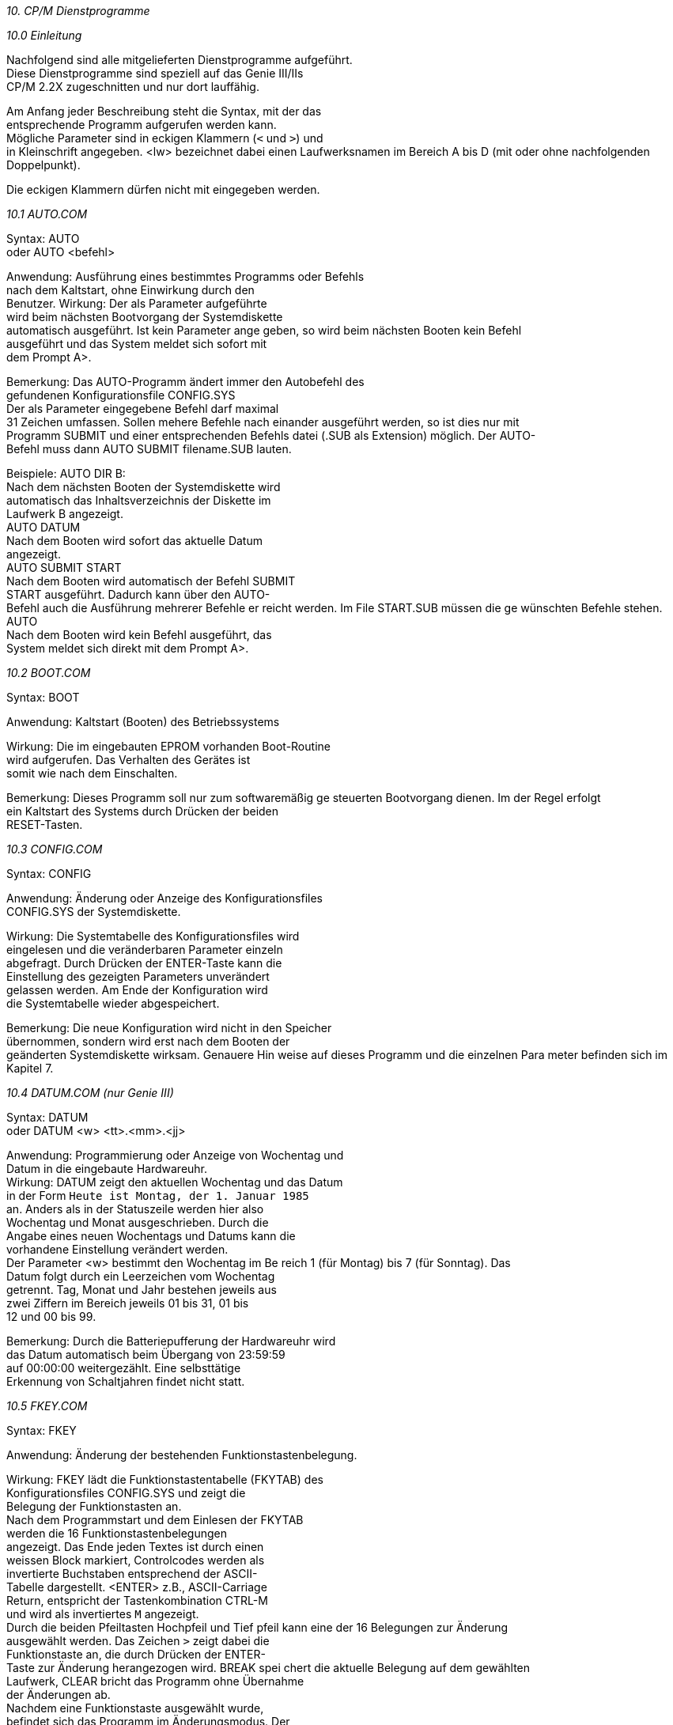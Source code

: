 
// page_length " 66"

// margin_top " 6"

// header_margin " 3"

// footer_margin " 3"

// .po " 10"

// .pn " 1"

// ?? dot "he" " Kapitel 10                                Dienstprogramme"

// .fo "(c) 1986 by Klaus K{mpf Softwareentwicklung          10-#"
_10. CP/M Dienstprogramme_

_10.0 Einleitung_

Nachfolgend  sind alle mitgelieferten Dienstprogramme  aufgeführt. +
Diese  Dienstprogramme  sind speziell auf das  Genie  III/IIs  +
CP/M 2.2X zugeschnitten und nur dort lauffähig.

Am  Anfang jeder Beschreibung steht die Syntax,  mit der  das  +
entsprechende Programm aufgerufen werden kann. +
Mögliche Parameter sind in eckigen Klammern (`<` und `>`) und  +
in Kleinschrift angegeben.  <lw> bezeichnet dabei einen Laufwerksnamen  im  Bereich A bis D (mit oder ohne  nachfolgenden  +
Doppelpunkt).

Die eckigen Klammern dürfen nicht mit eingegeben werden. +

// .pa ""

<<<
_10.1  AUTO.COM_


Syntax:    AUTO +
oder       AUTO <befehl>

Anwendung: Ausführung eines bestimmtes Programms oder Befehls  +
           nach  dem  Kaltstart,  ohne Einwirkung  durch  den  +
           Benutzer.  Wirkung:  Der als Parameter aufgeführte  +
           wird beim nächsten Bootvorgang der  Systemdiskette  +
           automatisch  ausgeführt.  Ist kein Parameter ange           geben,  so  wird beim nächsten Booten kein  Befehl  +
           ausgeführt  und das System meldet sich sofort  mit  +
           dem Prompt A>.

Bemerkung: Das AUTO-Programm ändert immer den Autobefehl  des  +
           gefundenen Konfigurationsfile CONFIG.SYS +
           Der als Parameter eingegebene Befehl darf  maximal  +
           31  Zeichen umfassen.  Sollen mehere Befehle nach           einander  ausgeführt werden,  so ist dies nur  mit  +
           Programm SUBMIT und einer entsprechenden  Befehls           datei  (.SUB  als Extension)  möglich.  Der  AUTO- +
           Befehl muss dann AUTO SUBMIT filename.SUB lauten.

Beispiele: AUTO DIR B: +
           Nach  dem nächsten Booten der Systemdiskette  wird  +
           automatisch das Inhaltsverzeichnis der Diskette im  +
           Laufwerk B angezeigt. +
           AUTO DATUM +
           Nach  dem  Booten wird sofort das  aktuelle  Datum  +
           angezeigt. +
           AUTO SUBMIT START +
           Nach dem Booten wird automatisch der Befehl SUBMIT  +
           START  ausgeführt.  Dadurch  kann über  den  AUTO- +
           Befehl  auch  die Ausführung mehrerer Befehle  er           reicht  werden.  Im File START.SUB müssen die  ge           wünschten Befehle stehen. +
           AUTO +
           Nach dem Booten wird kein Befehl  ausgeführt,  das  +
           System meldet sich direkt mit dem Prompt A>. +

// .pa ""

<<<
_10.2  BOOT.COM_


Syntax:    BOOT

Anwendung: Kaltstart (Booten) des Betriebssystems

Wirkung:   Die  im eingebauten EPROM  vorhanden  Boot-Routine  +
           wird  aufgerufen.  Das  Verhalten des Gerätes  ist  +
           somit wie nach dem Einschalten.

Bemerkung: Dieses  Programm  soll nur zum  softwaremäßig  ge           steuerten Bootvorgang dienen. Im der Regel erfolgt  +
           ein Kaltstart des Systems durch Drücken der beiden  +
           RESET-Tasten. +

// .pa ""

<<<
_10.3  CONFIG.COM_


Syntax:    CONFIG

Anwendung: Änderung   oder  Anzeige  des  Konfigurationsfiles  +
           CONFIG.SYS der Systemdiskette.

Wirkung:   Die  Systemtabelle  des  Konfigurationsfiles  wird  +
           eingelesen und die veränderbaren Parameter einzeln  +
           abgefragt.  Durch Drücken der ENTER-Taste kann die  +
           Einstellung  des gezeigten Parameters  unverändert  +
           gelassen  werden.  Am Ende der Konfiguration  wird  +
           die Systemtabelle wieder abgespeichert.

Bemerkung: Die neue Konfiguration wird nicht in den  Speicher  +
           übernommen,  sondern wird erst nach dem Booten der  +
           geänderten  Systemdiskette wirksam.  Genauere Hin           weise auf dieses Programm und die einzelnen  Para           meter befinden sich im Kapitel 7. +

// .pa ""

<<<
_10.4  DATUM.COM                               (nur Genie III)_


Syntax:    DATUM +
oder       DATUM <w> <tt>.<mm>.<jj>

Anwendung: Programmierung  oder  Anzeige  von  Wochentag  und  +
           Datum in die eingebaute Hardwareuhr. +
Wirkung:   DATUM zeigt den aktuellen Wochentag und das  Datum  +
           in der Form `Heute ist Montag, der 1. Januar 1985`  +
           an. Anders als in der Statuszeile werden hier also  +
           Wochentag  und  Monat  ausgeschrieben.  Durch  die  +
           Angabe  eines neuen Wochentags und Datums kann die  +
           vorhandene Einstellung verändert werden. +
           Der  Parameter <w> bestimmt den Wochentag  im  Be           reich  1  (für Montag) bis 7  (für  Sonntag).  Das  +
           Datum  folgt  durch ein Leerzeichen vom  Wochentag  +
           getrennt. Tag, Monat und Jahr bestehen jeweils aus  +
           zwei Ziffern im Bereich jeweils 01 bis 31,  01 bis  +
           12 und 00 bis 99.

Bemerkung: Durch  die Batteriepufferung der Hardwareuhr  wird  +
           das  Datum automatisch beim Übergang von  23:59:59  +
           auf  00:00:00  weitergezählt.   Eine  selbsttätige  +
           Erkennung von Schaltjahren findet nicht statt. +

// .pa ""

<<<
_10.5  FKEY.COM_


Syntax:    FKEY

Anwendung: Änderung der bestehenden Funktionstastenbelegung.

Wirkung:   FKEY  lädt die Funktionstastentabelle (FKYTAB) des  +
           Konfigurationsfiles   CONFIG.SYS  und  zeigt   die  +
           Belegung der Funktionstasten an.  +
           Nach dem Programmstart und dem Einlesen der FKYTAB  +
           werden  die  16  Funktionstastenbelegungen  +
           angezeigt.  Das Ende jeden Textes ist durch  einen  +
           weissen  Block markiert,  Controlcodes werden  als  +
           invertierte  Buchstaben  entsprechend  der  ASCII- +
           Tabelle dargestellt.  <ENTER> z.B., ASCII-Carriage  +
           Return,  entspricht  der Tastenkombination  CTRL-M  +
           und wird als invertiertes `M` angezeigt. +
           Durch  die beiden Pfeiltasten Hochpfeil und  Tief           pfeil  kann  eine der 16 Belegungen zur  Änderung  +
           ausgewählt werden. Das Zeichen `>` zeigt dabei die  +
           Funktionstaste  an,  die durch Drücken der  ENTER- +
           Taste zur Änderung herangezogen wird.  BREAK spei           chert  die  aktuelle Belegung  auf  dem  gewählten  +
           Laufwerk,  CLEAR bricht das Programm ohne Übernahme  +
           der Änderungen ab. +
           Nachdem  eine  Funktionstaste  ausgewählt   wurde,  +
           befindet sich das Programm im Änderungsmodus.  Der  +
           blinkende  Cursor zeigt auf das erste Zeichen  des  +
           Funktionstastentexts.  In  der untersten Zeile ist  +
           die Anzahl der noch freien Zeichen angegeben.  Der  +
           dargestellte  Text kann nun überschrieben  werden,  +
           oder neue Zeichen nach Aktivierung des  Einfügemo           dus eingefügt werden. Durch die Pfeiltasten Links           pfeil  und  Rechtspfeil wird der Cursor  innerhalb  +
           des Textes bewegt. Tiefpfeil löscht das Zeichen an  +
           der Cursorposition,  CLEAR den gesamten  Text.  Um  +
           auch  die  Eingabe von Controlcodes  zu  erlauben,  +
           erfolgt  eine spezielle  Tastaturabfrage.  Dadurch  +
           ist  es möglich,  alle Controlcodes,  insbesondere  +
           den ENTER-Code CR,  mit in den Funktionstastentext  +
           zu integrieren.  Der Änderungsmodus wird durch die  +
           BREAK-Taste  beendet und man befindet sich  danach  +
           wieder im Auswahlmodus.

Bemerkung: FKEY   arbeitet   immer  nur  mit  der   auf   der  +
           Systemdiskette   befindlichen   Konfigurationsfile  +
           CONFIG.SYS     und     speichert     die      neue  +
           Funktionstastenbelegung  nach  der  Änderung  auch  +
           wieder dort ab. Die Aktivierung der neuen Belegung  +
           wird am Ende des Programms explizit abgefragt. +
           Im Auswahlmodus werden die Pfeiltasten nach ca. 1-

           2 Sekunden automatisch wiederholt. SHIFT-Hochpfeil  +
           verschiebt  die  Markierung zum ersten und  SHIFT- +
           Tiefpfeil zum letzten Text. +

// .pa ""

<<<
_10.6  FORMAT.COM_


Syntax:    FORMAT <lw> </V> </W> </VW> +
oder       FORMAT

Anwendung: Das  Programm FORMAT dient zur Formatierung  einer  +
           Diskette.

Wirkung:   Bei  der Formatierung wird die Diskette in  Spuren  +
           und  Sektoren eingeteilt,  die dem  Betriebssystem  +
           die Orientierung auf der Diskette bei Schreib- und  +
           Leseoperationen ermöglicht. +
           FORMAT  formatiert die Diskette im Laufwerk  <lw>.  +
           Ist  kein Laufwerk angegeben,  so wird  der  Lauf           werksname  gesondert abgefragt.  Die  Formatierung  +
           erfolgt immer in dem für dieses Laufwerk gewählten  +
           Format.

Bemerkung: Mit Hilfe des Formatprogramms können alle vom CP/M  +
           2.2X unterstützten Formate bearbeitet werden. +
           Das  FORMAT-Programm beginnt bei der  Formatierung  +
           einer Diskette immer auf der Spur 0.  Während  der  +
           Formatierung  wird die bearbeitete Spurnummer  und  +
           Diskettenseite  angezeigt.  Im Normalfall wird die  +
           Formatierung  nicht nochmals  überprüft,  da  dies  +
           einen  ziemlichen Zeitverlust bedeutet.  Über  den  +
           Parameter   `/V`  kann  jedoch  eine   Überprüfung  +
           erzwungen  werden.  Wird dabei ein Fehler erkannt,  +
           so  erfolgt die Ausgabe eines kurzen Pieptons  und  +
           die  Formatierung der fehlerhaften Spur wird  wie           derholt. +
           Durch  Drücken der BREAK-Taste ist  jederzeit  der  +
           Abbruch einer begonnen Formatierung möglich.

           Über  den Parameter `/W` wird explizit auf die  zu  +
           formatierende   Diskette  gewartet,   ohne  diesen  +
           Parameter beginnt die Formatierung sofort. Ist das  +
           aktuelle   und  das  zur   Formatierung   gewählte  +
           Laufwerk  identisch,  so  wird der Parameter  `/W`  +
           automatisch  gesetzt  und  die  Diskette  getrennt  +
           angefordert.

Beispiele: FORMAT +
           Das  FORMAT-Programm wird gestartet und fragt nach  +
           dem Laufwerk,  das formatiert werden soll. An die           ser Stelle ist durch Drücken der BREAK-Taste  oder  +
           CTRL-C  ein  sofortiger  Programmabbruch  möglich.  +
           Nach der Eingabe einer korrekten Laufwerksbezeich           nung wird sofort mit der Formatierung begonnen. +
           FORMAT B +
           Die  Diskette  im Laufwerk B wird in dem durch  PD 

           für  dieses Laufwerk gewählten Format  formatiert.  +
           Der Beginn der Formatierung erfolgt  sofort,  ohne  +
           zusätzliche Bestätigung.  Ein Abbruch ist nur über  +
           die BREAK-Taste möglich. +
           FORMAT B/V +
           Die  Diskette  im Laufwerk B wird  formatiert  und  +
           jede  Spur einzeln auf eine korrekte  Formatierung  +
           hin überprüft. +
           FORMAT B/W +
           Das  Format-Programm wartet mit  der  Formatierung  +
           bis   die  gewünschte  Diskette  ins  Laufwerk   B  +
           eingelegt wurde. +

// .pa ""

<<<
_10.7  ID.COM_


Syntax:    ID <lw>:<formatname>

Anwendung: Aufbringen   eines   Boot-Laders  mit   der    der  +
           Formatkennung  <formatname>  auf die  im  Laufwerk  +
           <lw> eingelegte Diskette.

Wirkung:   ID   formatiert  die  Spur  0,   Vorderseite   und  +
           Rückseite,   der  gewählten  Diskette  mit  je  10  +
           Sektoren  a 256 Bytes (Single Density) und  bringt  +
           den  Bootsektor  (SYSBOOT.SYS),   den   CPM-Loader  +
           (LOADER.SYS)   und  die  Formatkennung   (benötigt  +
           PDRIVE.SYS) auf. +
           Die Spur 1 (Vorder- und Rückseite) wird mit je  10  +
           Sektoren  a 512 Bytes (Double Density)  formatiert  +
           und das CP/M 2.2 Betriebsystem (CPM22X.SYS) darauf  +
           kopiert. +
           Bootfähig wird eine Diskette jedoch erst, wenn die  +
           beiden  Systemfiles CONFIG.SYS und BIOS22X.SYS auf  +
           die Diskette kopiert werden.

Bemerkung: Der Syntax des ID-Befehls entspricht genau dem des  +
           PD-Befehls.    Der  ID-Befehl  beeinflusst  jedoch  +
           nicht  die  den Laufwerken  zugewiesenen  Formate,  +
           sondern  legt  nur auf der Diskette des  gewählten  +
           Laufwerks zwei Systemspuren an.  Hat das  gewählte  +
           Format  weniger als zwei reservierte Systemspuren,  +
           wie z.B.  das D80 DSDD Format, so ist eine Kennung  +
           nicht möglich. +
           Genauso  wie  der PD-Befehl,  prüft auch  das  ID- +
           Programm die Verträglichkeit zwischen Laufwerk und  +
           Format  bezüglich  5 1/4 oder 8  Zoll.  Soll  eine  +
           bootfähige  Diskette erstellt werden,  so muß  die  +
           Kennung  mit einem Laufwerk gleichen Typs wie  das  +
           Bootlaufwerk erfolgen.  Ist z.B.  die Kennung  mit  +
           einem   als   40-Spur  gekennzeichneten   Laufwerk  +
           erfolgt, so kann diese Diskette nicht in einem 80- +
           Spur Laufwerk gebootet werden.

ACHTUNG: +
           Fremde  Systemdisketten können nach der  Anwendung  +
           des  ID-Befehls nicht mehr auf dem fremden  System  +
           gebootet, wohl aber bearbeitet werden. +
           Der Benutzer ist für die korrekte  Formatzuweisung  +
           auf die entsprechende Diskette verantwortlich. Die  +
           Bearbeitung  einer Diskette mit einer fehlerhaften  +
           Formatkennung kann zu unvorhersehbaren  Reaktionen  +
           und  im  Extremfall  zu  Datenverlust  auf  dieser  +
           Diskette führen. +
           Überprüfen Sie daher vor der  Formatzuweisung,  ob 

           die  Diskette tatsächlich das entsprechende Format  +
           hat. 

Beispiele: ID B:S80 DSDD +
           Die im Laufwerk B: befindliche Diskette erhält die  +
           Formatkennung S80 DSDD +

// .pa ""

<<<
_10.8  INFO.COM_


Syntax:    INFO

Anwendung: Angabe  eines  Informationstextes zur  schnelleren  +
           Identifizierung  der  gebooteten   Systemdiskette.  +
           Insbesondere   bei  für  verschiedene  Anwendungen  +
           konfigurierten  Systemen ist  diese  Informations           zeile äußerst nützlich.

Wirkung:   Nach  Aufruf,  fragt das Programm nach einer Text           zeile,  die bis zu 80 Zeichen umfassen kann. Diese  +
           Informationszeile  wird beim nächsten  Bootvorgang  +
           nach dem LOGO ausgegeben.

Bemerkung: Wie  auch beim AUTO-Programm wird die Änderung der  +
           Informationszeile  nur in dem gefundenen  Konfigu           rationsfile CONFIG.SYS ausgeführt. +
           Wird  bei  der  Konfiguration  der  entsprechenden  +
           Systemdiskette  die Anzeige des LOGOs unterbunden,  +
           so  wird  beim Booten  nur  die  Informationszeile  +
           ausgegeben.  Dies  kann insbesondere für  Benutzer  +
           die nicht mit dem System vertraut sind, eine große  +
           Hilfe bedeuten. +

// .pa ""

<<<
_10.9  IOBYTE.COM_


Syntax:    IOBYTE

Anwendung: Anzeige des aktuellen IOBYTE-Wertes.

Wirkung:   Der  Wert der Speicherstelle 0003H (=CP/M  IOBYTE)  +
           wird dezimal ausgegeben.

Bemerkung: Dieses  Programm  dient zur Festlegung  des  Para           meters IOBYTE bei der Systemkonfiguration mithilfe  +
           von  CONFIG.COM.  Das IOBYTE steuert die  Schnitt           stellenzuordnung  der  verschiedenen   CP/M-Haupt           kanäle  CON,PUN,RDR und LST.  Diese Zuordnung  ist  +
           normalerweise festgelegt (siehe Kapitel *.*), kann  +
           aber mit dem STAT-Programm verändert werden.  Soll  +
           eine  neugewählte Einstellung auch nach dem nächs           ten  Kaltstart noch gültig sein,  so muß der  neue  +
           IOBYTE-Wert bei der Systemkonfiguration eingegeben  +
           werden. +

// .pa ""

<<<
_10.10 PD.COM_


Syntax:    PD +
oder       PD <lw>:<formatname> +
oder       PD S <lw>:<formatname>

Anwendung: Auswahl eines Diskettenformats zum Lesen,  Schrei           ben  und Formatieren von Disketten in  Fremdforma           ten.  Welche Formate möglich sind, ist in der Tab           elle im Anhang C angegeben.

Wirkung:   PD  zeigt  die aktuellen  Formateinstellungen  der  +
           acht möglichen Diskettenlaufwerke an. 

           PD  <lw>:<formatname> weist dem  Diskettenlaufwerk  +
           <lw>  das  Format mit dem Namen  <formatname>  zu,  +
           speichert  die  neue  Belegung  jedoch  **nicht**   in  +
           CONFIG.SYS ab.

           PD S <lw>:<formatname> weist dem Diskettenlaufwerk  +
           <lw> das Format mit dem Namen <formatname> zu  und  +
           speichert  die neue Belegung jedoch in  CONFIG.SYS  +
           ab.  Damit  steht  die gewählte Belegung nach  dem  +
           nächsten Kaltstart wieder zur Verfügung.

Bemerkung: PD benutzt zur Verwaltung der verschiedenen Forma           te  das  Datenfile PDRIVE.SYS.  Wird  dieses  File  +
           nicht auf dem aktuellen Laufwerk gefunden, so wird  +
           automatisch  das  Laufwerk A:  angewählt  und  die  +
           Datei dort gesucht. +
           Ist  PDRIVE.SYS nicht erreichbar,  so erfolgt eine  +
           entsprechende Fehlermeldung.

           PD  prüft  bei der Formatzuweisung ab,  ob  dieses  +
           Format mit dem gewählten Laufwerk verträglich ist.  +
           So  ist  z.B.  nicht möglich,  einem  5  1/4  Zoll  +
           Laufwerk  ein  8  Zoll Format oder einem  40  Spur  +
           Laufwerk ein 80 Spur Format zuzuweisen.

Beispiele: PD B:D80 DSDD +
           Alle  weiteren Diskettenoperationen mit dem  Lauf           werk B: erfolgen im Format `D80 DSDD` +
           PD +
           Die  zur Zeit aktuellen Formate der vier möglichen  +
           Diskettenlaufwerke werden angezeigt. +

// .pa ""

<<<
_10.11 SIO.COM                                 (nur Genie IIs)_


Syntax:    SIO +
oder       SIO <kanal>,<baudrate>,<parität>,<wortlänge>, +
               <stopbits>,<richtung>,<protokoll>,<wait>, +
               <btx>,<save>

Anwendung: Initialisierung  der seriellen Schnittstellen  auf  +
           neue  Parameter oder Anzeige der derzeit  gültigen  +
           Parameter beider SIO-Schnittstellen.

Wirkung:   Ohne  Paramter,  zeigt SIO die aktuellen  Einstel           lungen  der  beiden seriellen  Kanäle,  durch  die  +
           unten  aufgeführten  Parameter. +
           Eine Änderung der Einstellung kann die Eingabe der  +
           möglichen Parameter in beliebiger Reihenfolge  und  +
           beliebig oft erfolgen.

           <kanal>:     A oder B +
                        A: Alles weitere bezieht sich auf SIO  +
                        Kanal A (Default,  falls weder A noch  +
                        B angegeben sind) +
                        B: Alles weitere bezieht sich auf SIO  +
                        Kanal B

           <baudrate>:  50,  75,  110,  134.5, 150, 300, 600,  +
                        1200,  1800,  2400, 3600, 4800, 7200,  +
                        9600 oder 19200 +
                        Die  Baudrate bestimmt  die  Übertra                        gungsgeschwindigkeit  in Bits pro Se                        kunde (Baud).  Die eingestellt  Baud                        rate  wird  sowohl beim  Empfang  als  +
                        auch beim Senden von Zeichen benutzt. 

           <parität>:   EVEN, ODD oder NO +
                        Die  Parität  bestimmt die  Erzeugung  +
                        des Paritätsbits. Dieses Bit wird bei  +
                        der seriellen Übertragung zur Fehler                        prüfung  benutzt.  Eine  einwandfreie  +
                        Übertragung  ist  nur  gewährleistet,  +
                        wenn beide kommunizierenden  Schnitt                        stellen   mit  der  gleichen  Parität  +
                        arbeiten.

           <wortlänge>: 5, 6, 7 oder 8 +
                        Die Wortlänge bestimmt die Anzahl der  +
                        gültigen  Bits pro übertragenem  Zei                        chen. Für Textübertragung sind 7 oder  +
                        8 Bit. +

// .pa ""

<<<
           <stopbits>:  1, 1.5 oder 2 +
                        Die Anzahl der Stopbits bestimmt  die  +
                        Zahl  der Bits die nach einem Zeichen  +
                        zu  Synchronisationszwecken  gesendet  +
                        werden.  Wie auch bei der Parität ist  +
                        eine gleiche Einstellung der Stopbits  +
                        bei beiden kommunizierenden  Schnitt                        stellen erforderlich. +
                        1.5  Stopbits  werden nur  bei  einer  +
                        Wortlänge von 5 Bits erzeugt.

           <richtung>:  IN:  oder  OUT:  (Der Doppelpunkt ist  +
                        notwendig !) +
                        IN:  Die nächste Protokollangabe  ist  +
                        für  das  Protokoll bei der  Eingabe.  +
                        (damit  wird also das **sendende**  Gerät  +
                        gesteuert; z.b. angehalten, falls das  +
                        CP/M  keine weiteren Daten  entgegen                        nehmen kann) +
                        OUT:  Die nächste Protokollangabe ist  +
                        für  das  Protokoll bei  der  Ausgabe  +
                        (damit  zeigt das  **empfangende**  Gerät  +
                        z.b.  Drucker an, ob es weitere Daten  +
                        übernehmen kann)

           <protokoll>: NONE, RTS, DTR oder XON +
                        Das  eingestellte  Protokoll  steuert  +
                        den  Datenaustausch über die serielle  +
                        Schnittstelle,  um Zeichenverluste zu  +
                        verhindern.  Diese spezielle Übertra                        gungssteuerung  wird auch als  `Hand                        shaking`  bezeichnet,   da  sich  die  +
                        beiden kommunizierenden  Schnittstel                        len  über das eingestellte  Protokoll  +
                        über  die Zeichenübertragung verstän                        digen. +
                        XON:  Aktivierung des Software-Proto                        kolls durch die ASCII-Zeichen XON und  +
                        XOFF: +
                        XON (ASCII DC1, 11H) = Datenfreigabe +
                        XOFF (ASCII DC3, 13H) = Datensperrung +
                        Bei OUT:  XON,  wartet das CP/M  nach  +
                        EMPFANG  eines XOFF mit der  weiteren  +
                        Datenausgabe  solange,  bis  ein  XON  +
                        empfangen   wird.   Damit  ist   eine  +
                        Druckeransteuerung möglich.  Beachten  +
                        Sie,   daß   beim  XON-Protokoll  der  +
                        Datenein- und  ausgabekanal  der  SIO  +
                        benutzt wird.  Die RS-232  Steuerlei                        tungen  DTR und RTS werden auf  aktiv  +
                        gehalten,  CTS  und DCD werden  nicht  +
                        abgefragt.

                        RTS:  Die  Steuerung erfolgt über die  +
                        RTS-Leitung (bei IN:  RTS) bzw.  CTS- +
                        Leitung (bei OUT: RTS). Über die RTS- +
                        Leitung wird dem **sendenden** Gerät mit                        geteilt,  ob  das CP/M weitere  Daten  +
                        übernehmen,  das  **sendende** Gerät also  +
                        weiter senden kann.  Durch Abfrag der  +
                        CTS-Leitung wird festgestellt, ob das  +
                        **empfangende**  Gerät weitere Daten  an                        nehmen,  das CP/M also weiter  **senden**  +
                        kann.  Die  Leitung  DTR  wird  aktiv  +
                        gehalten, DCD wird nicht abgefragt. +
                        RTS:  Die  Steuerung erfolgt über die  +
                        DTR-Leitung (bei IN:  DTR) bzw.  DCD- +
                        Leitung (bei OUT: DTR). Über die DTR- +
                        Leitung  wird  dem  **sendenden**   Gerät  +
                        mitgeteilt, ob das CP/M weitere Daten  +
                        übernehmen,  das  **sendende** Gerät also  +
                        weiter senden kann.  Durch Abfrag der  +
                        DCD-Leitung wird festgestellt, ob das  +
                        **empfangende**  Gerät weitere Daten  an                        nehmen,  das CP/M also weiter  **senden**  +
                        kann.  Die  Leitung  RTS  wird  aktiv  +
                        gehalten, CTS wird nicht abgefragt. +
                        NONE:   Kein  Protokoll.  Die  RS-232  +
                        (V24)  Steuerleitungen  DTR  und  RTS  +
                        werden  auf aktiv gehalten,  CTS  und  +
                        DCD werden nicht abgefragt.

           <wait>:      WAIT oder NOWAIT +
                        Bei  WAIT  wird das  nächste  Zeichen  +
                        erst  dann  an  den   Schnittstellen                        controller  gegeben,  wenn  das  vor                        herige   Zeichen  vollständig  ausge                        sendet ist.  Bei NOWAIT kann  bereits  +
                        während  ein  Zeichen gesendet  wird,  +
                        das nächste Zeichen an den Controller  +
                        übergeben werden.

           <btx>:       BTX oder NOBTX +
                        BTX:  Aktivierung  des BTX-Modus (ge                        trennte  Baudraten  für  Senden   und  +
                        Empfangen auf Kanal A).  Bei BTX gilt  +
                        die  Baudrate  von  Kanal A  für  den  +
                        Empfang und die Baudrate von Kanal  B  +
                        für das Senden. Kanal B hat in dieser  +
                        Einstellung  die Baudrate von Kanal B  +
                        für Empfang und Senden. +
                        NOBTX:  Aufhebung des BTX-Modus.  Die  +
                        Baudrate des Kanal A gilt wieder  für  +
                        Empfangen   und  Senden  auf   diesem  +
                        Kanal.


           <save>:      SAVE +
                        Die    neue   Einstellung   wird   im  +
                        CONFIG.SYS-File   gespeichert.   Nor                        malerweise  greift  das  SIO-Programm  +
                        nur  lesend auf die  CONFIG.SYS-Datei  +
                        zur Anzeige aller Parameter  zu.  Die  +
                        neue Einstellung wird zwar aktiviert,  +
                        jedoch nicht gespeichert.  Spätestens  +
                        nach  dem  nächsten  SIO-Aufruf  oder  +
                        Kaltstart,    wird    die   in    der  +
                        CONFIG.SYS-Datei   gespeicherte  Ein                        stellung wieder übernommen. Der Para                        meter  SAVE speichert die  neue  Ein                        stellung  im CONFIG.SYS-File  ab,  so  +
                        daß  diese  auch  nach  dem  nächsten  +
                        Kaltstart wieder zur Verfügung steht. +

// .pa ""

<<<
_10.12 UHR.COM                                 (nur Genie III)_


Syntax:    UHR

Anwendung: Ausgabe von Wochentag, Datum und Uhrzeit

Wirkung:   Dieses  kleine  Programm liest aus den letzten  23  +
           Stellen der Statuszeile den Wochentag,  das  Datum  +
           und die Uhrzeit aus und gibt diese aus.

Bemerkung: Dieses Programm ist vornehmlich zur Markierung von  +
           Druckerprotokollen gedacht. Bei Directory-Ausdruk           ken oder ähnlich über CTRL-P kann durch vorherigen  +
           Aufruf von UHR, der Ausdruck mit Datum und Uhrzeit  +
           versehen werden. +

// .pa ""

<<<
_10.13 V24.COM                                 (nur Genie III)_


Syntax:    V24 +
oder       V24 <baudrate>,<parität>,<wortlänge>,<stopbits>, +
               <protokoll>,<wait>

Anwendung: Initialisierung  der seriellen  Schnittstelle  auf  +
           neue  Parameter oder Anzeige der derzeit  gültigen  +
           Schnittstellenparameter.

Wirkung:   V24  zeigt die aktuelle Einstellung der  seriellen  +
           Schnittstelle   durch   die   unten   aufgeführten  +
           Parameter.  Die  Änderung der Einstellung kann die  +
           Eingabe  der  möglichen  Parameter  in  beliebiger  +
           Reihenfolge und beliebig oft erfolgen.

           <baudrate>:  50,  75,  110,  134.5, 150, 300, 600,  +
                        1200,  1800,  2400, 3600, 4800, 7200,  +
                        9600, 19200 oder 38400 +
                        Die  Baudrate bestimmt  die  Übertra                        gungsgeschwindigkeit  in Bits pro Se                        kunde (Baud).  Die eingestellt  Baud                        rate  wird  sowohl beim  Empfang  als  +
                        auch beim Senden von Zeichen benutzt. 

           <parität>:   EVEN, ODD oder NO +
                        Die  Parität  bestimmt die  Erzeugung  +
                        des Paritätsbits. Dieses Bit wird bei  +
                        der seriellen Übertragung zur Fehler                        prüfung  benutzt.  Eine  einwandfreie  +
                        Übertragung  ist  nur  gewährleistet,  +
                        wenn beide kommunizierenden  Schnitt                        stellen   mit  der  gleichen  Parität  +
                        arbeiten.

           <wortlänge>: 5, 6, 7 oder 8 +
                        Die Wortlänge bestimmt die Anzahl der  +
                        gültigen  Bits pro übertragenem  Zei                        chen. Für Textübertragung sind 7 oder  +
                        8 Bit.

           <stopbits>:  1, 1.5 oder 2 +
                        Die Anzahl der Stopbits bestimmt  die  +
                        Zahl  der Bits die nach einem Zeichen  +
                        zu  Synchronisationszwecken  gesendet  +
                        werden.  Wie auch bei der Parität ist  +
                        eine gleiche Einstellung der Stopbits  +
                        bei beiden kommunizierenden  Schnitt                        stellen erforderlich. +
                        1.5  Stopbits  werden nur  bei  einer  +
                        Wortlänge von 5 Bits erzeugt.


           <protokoll>: NONE, RTS, DTR oder XON +
                        Das  eingestellte  Protokoll  steuert  +
                        den  Datenaustausch über die serielle  +
                        Schnittstelle,  um Zeichenverluste zu  +
                        verhindern.  Diese spezielle Übertra                        gungssteuerung  wird auch als  `Hand                        shaking`  bezeichnet,   da  sich  die  +
                        beiden kommunizierenden  Schnittstel                        len  über das eingestellte  Protokoll  +
                        über  die Zeichenübertragung verstän                        digen. +
                        NONE  unterstützt kein Protokoll  und  +
                        setzt die V24-Steuerleitungen DTR und  +
                        RTS auf `high`. +
                        DTR  benutzt  den  DTR- bzw.  DSR-An                        schluß  der  Schnittstelle  für   die  +
                        Steuerung.  Dies  ist  beim  Anschluß  +
                        eines Druckers üblich. +
                        RTS  benutzt  den  RTS- bzw.  CTS-An                        schluß  für die Steuerung.  Dies  ist  +
                        beim Datenaustausch mit anderen Rech                        nern üblich. +
                        XON ist das bei der Übertragung  über  +
                        Akustikkoppler    (Telefon)   übliche  +
                        Protokoll,   wird  jedoch  nur   beim  +
                        Senden   erkannt.   Wurde  ein   XOFF  +
                        empfangen,   so   wird  das   nächste  +
                        Zeichen erst nach einem XON gesendet.  +
                        Dadurch  kann  die `Gegenstelle`  das  +
                        Senden von Zeichen steuern.

           <wait>:      WAIT oder NOWAIT +
                        Bei  WAIT  wird das  nächste  Zeichen  +
                        erst  dann  an  den   Schnittstellen                        controller  gegeben,  wenn  das  vor                        herige   Zeichen  vollständig  ausge                        sendet ist.  Bei NOWAIT kann  bereits  +
                        während  ein  Zeichen gesendet  wird,  +
                        das nächste Zeichen an den Controller  +
                        übergeben werden. +

// .pa ""

<<<
_10.14 ZEIT.COM                                (nur Genie III)_


Syntax:    ZEIT +
oder       ZEIT <std>:<min>

Anwendung: Einstellung oder Anzeige der aktuellen Uhrzeit.

Wirkung:   ZEIT gibt die aktuelle Uhrzeit in Stunden, Minuten  +
           und Sekunden aus.  Zum Setzen der Uhrzeit muß  die  +
           gewünschte   Stunde   und   Minute   als   jeweils  +
           zweistellige  Zahl als Parameter angegeben werden.  +
           Da die Uhr beim Programmieren einer neuen  Uhrzeit  +
           die  Sekunden automatisch auf 00 setzt,  wird  die  +
           eingegebene Zeit erst nach Drücken der ENTER-Taste  +
           gesetzt. +
           Die Zeiteinstellung ist im allgemeinen nur  einmal  +
           notwendig, da die Hardwareuhr eine eigene Batterie  +
           besitzt und auch bei ausgeschaltetem Gerät weiter           läuft. Bei einer fehlerhaften Justage der Uhr kann  +
           es  jedoch zu Gleichlaufproblemen kommen,  die bis  +
           zu  einer Minute pro Monat  ausmachen  können.  In  +
           diesen  Fällen  muß die Programmierung der Uhr  in  +
           regelmäßige Abständen wiederholt werden. +

// .pa ""

<<<
